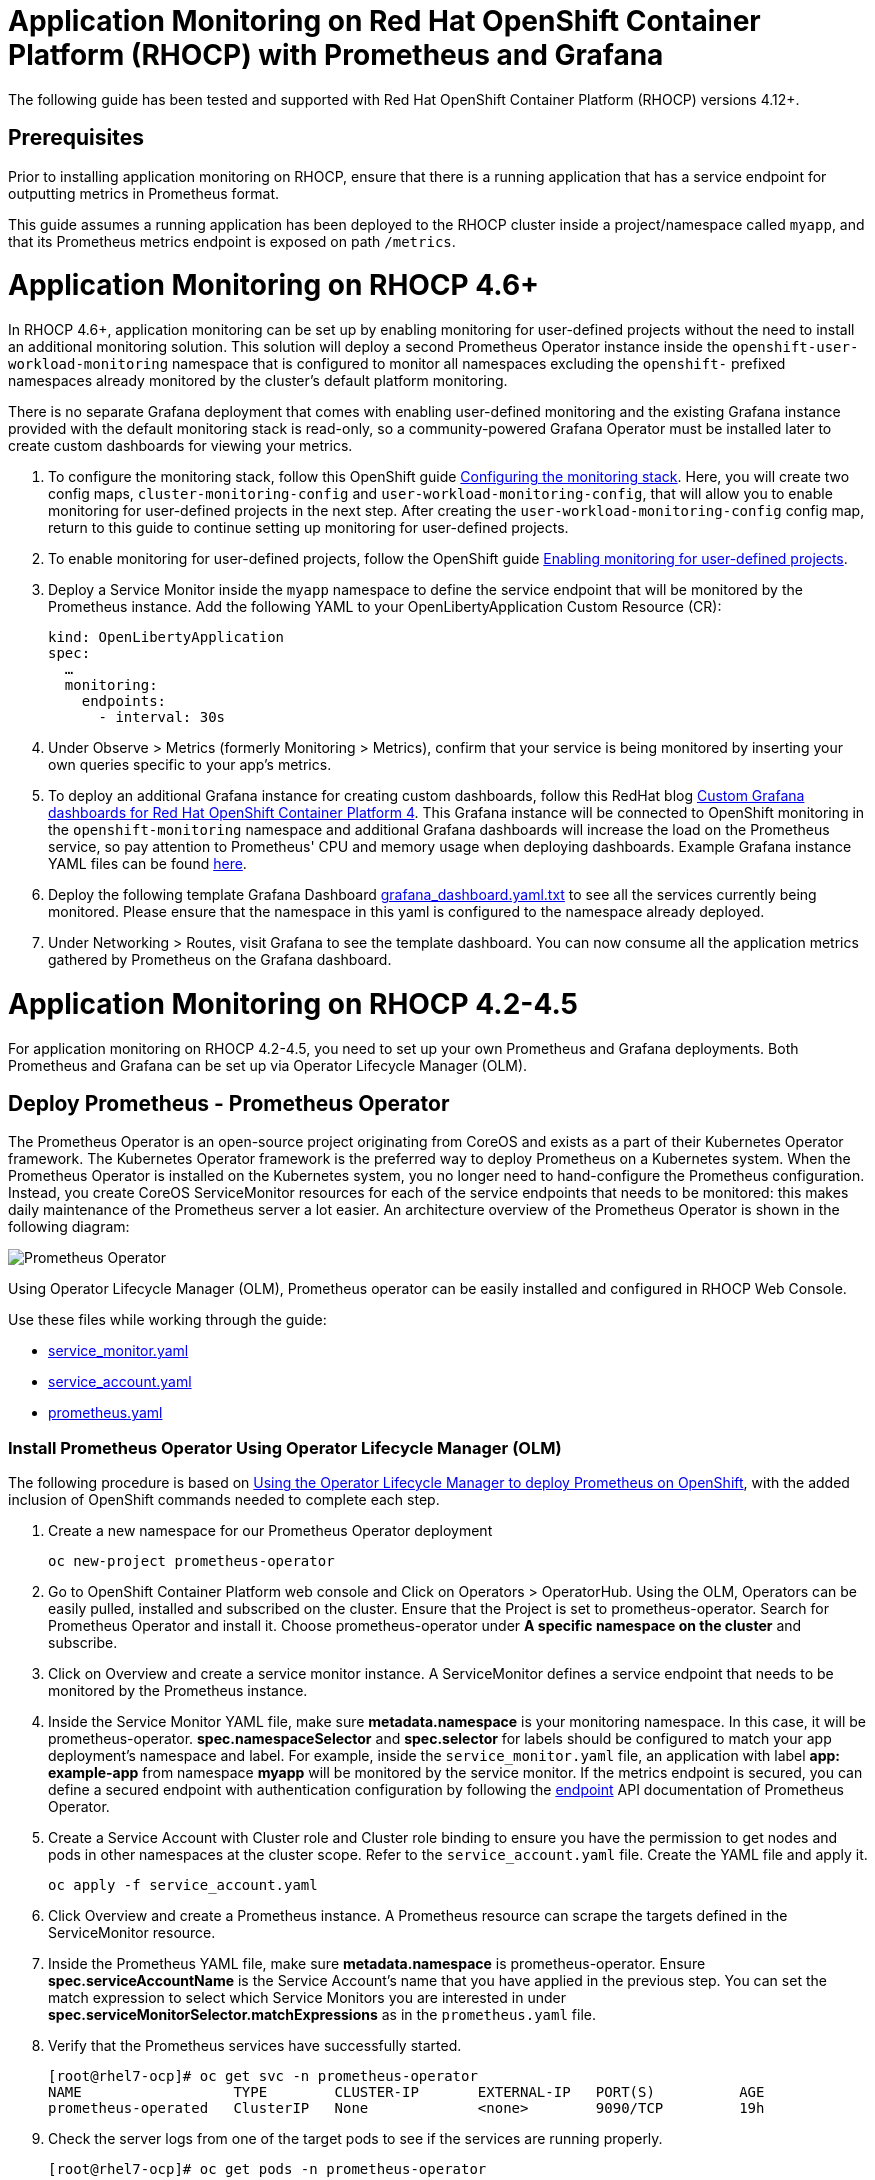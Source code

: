 # Application Monitoring on Red Hat OpenShift Container Platform (RHOCP) with Prometheus and Grafana

The following guide has been tested and supported with Red Hat OpenShift Container Platform (RHOCP) versions 4.12+.

## Prerequisites

Prior to installing application monitoring on RHOCP, ensure that there is a running application that has a service endpoint for outputting metrics in Prometheus format.

This guide assumes a running application has been deployed to the RHOCP cluster inside a project/namespace called `myapp`, and that its Prometheus metrics endpoint is exposed on path `/metrics`.

# Application Monitoring on RHOCP 4.6+

In RHOCP 4.6+, application monitoring can be set up by enabling monitoring for user-defined projects without the need to install an additional monitoring solution. This solution will deploy a second Prometheus Operator instance inside the `openshift-user-workload-monitoring` namespace that is configured to monitor all namespaces excluding the `openshift-` prefixed namespaces already monitored by the cluster's default platform monitoring.

There is no separate Grafana deployment that comes with enabling user-defined monitoring and the existing Grafana instance provided with the default monitoring stack is read-only, so a community-powered Grafana Operator must be installed later to create custom dashboards for viewing your metrics.

. To configure the monitoring stack, follow this OpenShift guide link:++https://docs.openshift.com/container-platform/4.12/monitoring/configuring-the-monitoring-stack.html#preparing-to-configure-the-monitoring-stack++[Configuring the monitoring stack]. Here, you will create two config maps, `cluster-monitoring-config` and `user-workload-monitoring-config`, that will allow you to enable monitoring for user-defined projects in the next step. After creating the `user-workload-monitoring-config` config map, return to this guide to continue setting up monitoring for user-defined projects.

. To enable monitoring for user-defined projects, follow the OpenShift guide link:++https://docs.openshift.com/container-platform/4.12/monitoring/enabling-monitoring-for-user-defined-projects.html++[Enabling monitoring for user-defined projects].

. Deploy a Service Monitor inside the `myapp` namespace to define the service endpoint that will be monitored by the Prometheus instance. Add the following YAML to your OpenLibertyApplication Custom Resource (CR):

+
[source,yaml]
----
kind: OpenLibertyApplication
spec:
  …
  monitoring:
    endpoints:
      - interval: 30s
----
+

. Under Observe > Metrics (formerly Monitoring > Metrics), confirm that your service is being monitored by inserting your own queries specific to your app's metrics.

. To deploy an additional Grafana instance for creating custom dashboards, follow this RedHat blog link:++https://www.redhat.com/en/blog/custom-grafana-dashboards-red-hat-openshift-container-platform-4++[Custom Grafana dashboards for Red Hat OpenShift Container Platform 4]. This Grafana instance will be connected to OpenShift monitoring in the `openshift-monitoring` namespace and additional Grafana dashboards will increase the load on the Prometheus service, so pay attention to Prometheus' CPU and memory usage when deploying dashboards. Example Grafana instance YAML files can be found link:++https://grafana-operator.github.io/grafana-operator/docs/examples++[here].

. Deploy the following template Grafana Dashboard link:++https://github.com/OpenLiberty/open-liberty-operator/blob/main/doc/guides-code/grafana_dashboard.yaml.txt++[grafana_dashboard.yaml.txt] to see all the services currently being monitored. Please ensure that the namespace in this yaml is configured to the namespace already deployed.

. Under Networking > Routes, visit Grafana to see the template dashboard. You can now consume all the application metrics gathered by Prometheus on the Grafana dashboard.


# Application Monitoring on RHOCP 4.2-4.5

For application monitoring on RHOCP 4.2-4.5, you need to set up your own Prometheus and Grafana deployments. Both Prometheus and Grafana can be set up via Operator Lifecycle Manager (OLM).

## Deploy Prometheus - Prometheus Operator

The Prometheus Operator is an open-source project originating from CoreOS and exists as a part of their Kubernetes Operator framework. The Kubernetes Operator framework is the preferred way to deploy Prometheus on a Kubernetes system. When the Prometheus Operator is installed on the Kubernetes system, you no longer need to hand-configure the Prometheus configuration. Instead, you create CoreOS ServiceMonitor resources for each of the service endpoints that needs to be monitored: this makes daily maintenance of the Prometheus server a lot easier. An architecture overview of the Prometheus Operator is shown in the following diagram:

image::images/prometheusOperator.png[Prometheus Operator]

Using Operator Lifecycle Manager (OLM), Prometheus operator can be easily installed and configured in RHOCP Web Console.

Use these files while working through the guide:

* link:++guides-code/service_monitor.yaml.txt++[service_monitor.yaml]
* link:++guides-code/service_account.yaml.txt++[service_account.yaml]
* link:++guides-code/prometheus.yaml.txt++[prometheus.yaml]


### Install Prometheus Operator Using Operator Lifecycle Manager (OLM)

The following procedure is based on link:++https://medium.com/faun/using-the-operator-lifecycle-manager-to-deploy-prometheus-on-openshift-cd2f3abb3511[Using the Operator Lifecycle Manager to deploy Prometheus on OpenShift], with the added inclusion of OpenShift commands needed to complete each step.

. Create a new namespace for our Prometheus Operator deployment

+
[source,yaml]
----
oc new-project prometheus-operator
----

. Go to OpenShift Container Platform web console and Click on Operators > OperatorHub. Using the OLM, Operators can be easily pulled, installed and subscribed on the cluster. Ensure that the Project is set to prometheus-operator. Search for Prometheus Operator and install it. Choose prometheus-operator under *A specific namespace on the cluster* and subscribe.

. Click on Overview and create a service monitor instance. A ServiceMonitor defines a service endpoint that needs to be monitored by the Prometheus instance.

. Inside the Service Monitor YAML file, make sure **metadata.namespace** is your monitoring namespace. In this case, it will be prometheus-operator. **spec.namespaceSelector** and **spec.selector** for labels should be configured to match your app deployment's namespace and label. For example, inside the `service_monitor.yaml` file, an application with label **app: example-app** from namespace **myapp** will be monitored by the service monitor. If the metrics endpoint is secured, you can define a secured endpoint with authentication configuration by following the link:++https://github.com/prometheus-operator/prometheus-operator/blob/main/Documentation/api.md#endpoint++[endpoint] API documentation of Prometheus Operator.

. Create a Service Account with Cluster role and Cluster role binding to ensure you have the permission to get nodes and pods in other namespaces at the cluster scope. Refer to the `service_account.yaml` file. Create the YAML file and apply it.
+
[source,sh]
----
oc apply -f service_account.yaml
----

. Click Overview and create a Prometheus instance. A Prometheus resource can scrape the targets defined in the ServiceMonitor resource.

. Inside the Prometheus YAML file, make sure **metadata.namespace** is prometheus-operator. Ensure **spec.serviceAccountName** is the Service Account's name that you have applied in the previous step. You can set the match expression to select which Service Monitors you are interested in under **spec.serviceMonitorSelector.matchExpressions** as in the `prometheus.yaml` file.

. Verify that the Prometheus services have successfully started.
+
[source,sh]
----
[root@rhel7-ocp]# oc get svc -n prometheus-operator
NAME                  TYPE        CLUSTER-IP       EXTERNAL-IP   PORT(S)          AGE
prometheus-operated   ClusterIP   None             <none>        9090/TCP         19h
----

. Check the server logs from one of the target pods to see if the services are running properly.
+
[source,sh]
----
[root@rhel7-ocp]# oc get pods -n prometheus-operator
NAME                                   READY     STATUS    RESTARTS   AGE
prometheus-operator-7fccbd7c74-48m6v   1/1       Running   0          19h
prometheus-prometheus-0                3/3       Running   1          19h
prometheus-prometheus-1                3/3       Running   1          19h
[root@rhel7-ocp]# oc logs prometheus-prometheus-0 -c prometheus -n prometheus-operator
----

. Expose the prometheus-operated service to use the Prometheus console externally.
+
[source,sh]
----
[root@rhel7-ocp]# oc expose svc/prometheus-operated -n prometheus-operator
route.route.openshift.io/prometheus-operated exposed
[root@rhel7-ocp]# oc get route -n prometheus-operator
NAME         HOST/PORT                                                 PATH      SERVICES     PORT      TERMINATION   WILDCARD
prometheus   prometheus-prometheus-operator.apps.9.37.135.153.nip.io             prometheus   web                     None
----

. Visit the Prometheus route and go to the Prometheus targets page.
Check to see that the Prometheus targets page is picking up the target endpoints.

image::images/prometheus_endpoints.png[Prometheus Target Page]


## Deploy Grafana

Use these files while working with Grafana:

* link:++guides-code/grafana_datasource.yaml.txt++[grafana_datasource.yaml]
* link:++guides-code/grafana.yaml.txt++[grafana.yaml]
* link:++guides-code/grafana_dashboard.yaml.txt++[grafana_dashboard.yaml]

Use Grafana dashboards to visualize the metrics. Perform the following steps to deploy Grafana and ensure that Prometheus endpoints are reachable as a data source in Grafana.

. Choose the *same namespace* as Prometheus Operator deployment.
+
[source,sh]
----
oc project prometheus-operator
----

. Go to OpenShift Container Platform web console and click Operators > OperatorHub. Search for Grafana Operator and install it. For **A specific namespace on the cluster**, choose prometheus-operator, and subscribe.

. Click Overview and create a Grafana Data Source instance.

. In the Grafana Data Source YAML file, make sure **metadata.namespace** is prometheus-operator. Set **spec.datasources.url** to the URL of the target datasource. For example, inside the `grafana_datasource.yaml` file, the Prometheus service is **prometheus-operated** on port **9090**, so the URL is set to `http://prometheus-operated:9090`.

. Click Overview and create a Grafana instance.

. In the Grafana YAML file, make sure **metadata.namespace** is prometheus-operator. You can define the match expression to select which Dashboards you are interested in under **spec.dashboardLabelSelector.matchExpressions**. For example, inside the `grafana.yaml` file, the Grafana will discover dashboards with app labels having a value of **grafana**.

. Click Overview and create a Grafana Dashboard instance.

. Copy the `grafana_dashboard.yaml` file to Grafana Dashboard YAML file to check the Data Source is connected and Prometheus endpoints are discoverable.

. Click Networking > Routes and go to Grafana's location to see the template dashboard. You can now consume all the application metrics gathered by Prometheus on the Grafana dashboard.
+
image::images/template_grafana_dashboard.png[Template Dashboard]

. When importing your own Grafana dashboard, your dashboard should be configured under **spec.json** in Grafana Dashboard YAML file. Make sure under **"__inputs"**, the name matches with your Grafana Data Source's **spec.datasources**. For example, inside the `grafana_dashboard.yaml` file, **name** is set to "Prometheus".

## Configure Prometheus Operator to Detect Service Monitors in Other Namespaces

By default, the Prometheus Operator only watches the namespace it currently resides in, so in order to get the Prometheus Operator to detect service monitors created in other namespaces, you must apply the following configuration changes.

. In your monitoring namespace - in this case, the monitoring namespace is `prometheus-operator` - edit the OperatorGroup to add your application's namespace, for example, `myapp`, to the list of targeted namesaces to be watched. This will change the *olm.targetNamespaces* variable that the Prometheus Operator uses for detecting namespaces to include your `myapp` namespace.
+
[source,sh]
----
oc edit operatorgroup
----
+
[source,sh]
----
spec:
    targetNamespaces:
    - prometheus-operator
    - myapp
----

. Since we have changed the `prometheus-operator` namespace's OperatorGroup to monitor more than one namespace, the operators in this namespace must have the *MultiNamespace* installMode set to *true*. Prometheus Operator installed via OLM has the *MultiNamespace* installMode set to *false* by default, disabling monitoring for more +
+
[source,sh]
----
oc edit csv prometheusoperator.0.32.0
----
+
[source,sh]
----
spec:
installModes:
- supported: true
    type: OwnNamespace
- supported: true
    type: SingleNamespace
- supported: true       # this line should be true
    type: MultiNamespace
- supported: false
    type: AllNamespaces
----
. The same goes for the Grafana Operator, the *MultiNamespace* installMode should be set to *true*. Before editing the Grafana Operator, make sure you have zero Grafana Operator pods running. If you have any Grafana Operator pods running, the Grafana Operator will get stuck in the installation phase when it attempts to reinstall itself with the new *MultiNamespace* installMode. Scale the number of Grafana Operator pods to zero by editing the `replicas` definition in your `grafana-operator` deployment:
+
[source,sh]
----
oc edit deployment grafana-operator 
----
+
[source,sh]
----
spec:
    ...
    replicas: 0     # set this value to 0
----
Once you have zero Grafana Operator pods running, edit the operator using:
+
[source,sh]
----
oc edit csv grafana-operator.v2.0.0 
----
After editing the operator to have the *MultiNamespace* installMode set to true, check to make sure the Grafana Operator has a status of `Succeeded` under the `Installed Operators` page before scaling up the number of Grafana Operator pods again.

. Edit the Prometheus instance to add the *serviceMonitorNamespaceSelector* definition. The empty brackets *{}* allow Prometheus to scrape from *all* namespaces:
+
[source,sh]
----
oc edit prometheuses.monitoring.coreos.com prometheus
----
+
[source,sh]
----
spec:
serviceMonitorNamespaceSelector: {}
----

. Restart the Prometheus Operator and Grafana Operator pods to see the changes.

# Installation Complete

You now have the Prometheus and Grafana stack installed and configured to monitor your applications. Import custom dashboards and visit the Grafana route to see your metrics visualized.
